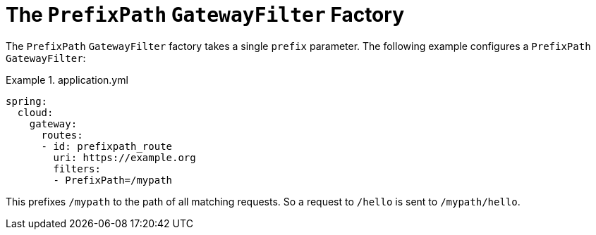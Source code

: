 [[the-prefixpath-gatewayfilter-factory]]
= The `PrefixPath` `GatewayFilter` Factory

The `PrefixPath` `GatewayFilter` factory takes a single `prefix` parameter.
The following example configures a `PrefixPath` `GatewayFilter`:

.application.yml
====
[source,yaml]
----
spring:
  cloud:
    gateway:
      routes:
      - id: prefixpath_route
        uri: https://example.org
        filters:
        - PrefixPath=/mypath
----
====

This prefixes `/mypath` to the path of all matching requests.
So a request to `/hello` is sent to `/mypath/hello`.

